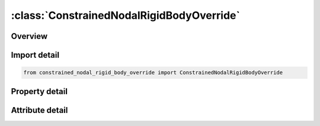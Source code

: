 





:class:`ConstrainedNodalRigidBodyOverride`
==========================================


.. py:class:: constrained_nodal_rigid_body_override.ConstrainedNodalRigidBodyOverride(**kwargs)

   Bases: :py:obj:`ansys.dyna.core.lib.keyword_base.KeywordBase`


   
   DYNA CONSTRAINED_NODAL_RIGID_BODY_OVERRIDE keyword
















   ..
       !! processed by numpydoc !!


.. py:currentmodule:: ConstrainedNodalRigidBodyOverride

Overview
--------

.. tab-set::




   .. tab-item:: Properties

      .. list-table::
          :header-rows: 0
          :widths: auto

          * - :py:attr:`~pid`
            - Get or set the Part ID of the nodal rigid body.
          * - :py:attr:`~cid`
            - Get or set the Coordinate system ID for output of data in local system, see *DEFINE_COORDINATE_OPTION. Only necessary if no local system is defined below.
          * - :py:attr:`~nsid`
            - Get or set the Node set ID, see *SET_NODE. This nodal set defines the rigid body.If NSID=0, then NSID=PID, i.e., the node set ID and the part ID are assumed to be identical.
          * - :py:attr:`~pnode`
            - Get or set the An optional, possibly massless, nodal point located at the mass center of the nodal rigid body. The initial nodal coordinates will be reset if necessary to ensure that they lie at the mass center. In the output files, the coordinates, accelerations, velocites, and displacements of this node will coorespond to the mass center of the nodal rigid body. If CID is defined, the velocities and accelerations of PNODE will be output in the local system in the D3PLOT and D3THDT files unless PNODE is specified as a negative number in which case the global system is used.
          * - :py:attr:`~iprt`
            - Get or set the Print flag.  For nodal rigid bodies the following values apply:
          * - :py:attr:`~drflag`
            - Get or set the Displacement release flag for all nodes except the first node in the definition.
          * - :py:attr:`~rrflag`
            - Get or set the Rotation release flag for all nodes except the first node in the definition.
          * - :py:attr:`~icnt`
            - Get or set the Flag for contact synchronization:
          * - :py:attr:`~ibag`
            - Get or set the Flag for control volume airbag synchronization:
          * - :py:attr:`~ipsm`
            - Get or set the Flag for prescribed-motion synchronization:
          * - :py:attr:`~title`
            - Get or set the Additional title line


   .. tab-item:: Attributes

      .. list-table::
          :header-rows: 0
          :widths: auto

          * - :py:attr:`~keyword`
            - 
          * - :py:attr:`~subkeyword`
            - 
          * - :py:attr:`~option_specs`
            - Get the card format type.






Import detail
-------------

.. code-block:: python

    from constrained_nodal_rigid_body_override import ConstrainedNodalRigidBodyOverride

Property detail
---------------

.. py:property:: pid
   :type: Optional[int]


   
   Get or set the Part ID of the nodal rigid body.
















   ..
       !! processed by numpydoc !!

.. py:property:: cid
   :type: Optional[int]


   
   Get or set the Coordinate system ID for output of data in local system, see *DEFINE_COORDINATE_OPTION. Only necessary if no local system is defined below.
















   ..
       !! processed by numpydoc !!

.. py:property:: nsid
   :type: Optional[int]


   
   Get or set the Node set ID, see *SET_NODE. This nodal set defines the rigid body.If NSID=0, then NSID=PID, i.e., the node set ID and the part ID are assumed to be identical.
















   ..
       !! processed by numpydoc !!

.. py:property:: pnode
   :type: int


   
   Get or set the An optional, possibly massless, nodal point located at the mass center of the nodal rigid body. The initial nodal coordinates will be reset if necessary to ensure that they lie at the mass center. In the output files, the coordinates, accelerations, velocites, and displacements of this node will coorespond to the mass center of the nodal rigid body. If CID is defined, the velocities and accelerations of PNODE will be output in the local system in the D3PLOT and D3THDT files unless PNODE is specified as a negative number in which case the global system is used.
















   ..
       !! processed by numpydoc !!

.. py:property:: iprt
   :type: int


   
   Get or set the Print flag.  For nodal rigid bodies the following values apply:
   EQ.1:   Write data into rbdout.
   EQ.2 : Do not write data into rbdout.
   Except for in the case of two - noded rigid bodies, IPRT(if 0 or unset) defaults to the value of IPRTF in* CONTROL_OUTPUT.For two - noded rigid bodies, printing is suppressed(IPRT = 2) unless IPRT is set to 1.  This is to avoid excessively large rbdout files when the model contains many two - noded welds.
















   ..
       !! processed by numpydoc !!

.. py:property:: drflag
   :type: int


   
   Get or set the Displacement release flag for all nodes except the first node in the definition.
   EQ.-7: release x, y, and z displacement in global system,
   EQ.-6: release z and x displacement in global system,
   EQ.-5: release y and z displacement in global system,
   EQ.-4: release x and y displacement in global system,
   EQ.-3: release z displacement in global system,
   EQ.-2: release y displacement in global system,
   EQ.-1: release x displacement in global system,
   EQ. 0: off for rigid body behavior,
   EQ. 1: release x displacement in rigid body local system,
   EQ. 2: release y displacement in rigid body local system,
   EQ. 3: release z displacement in rigid body local system,
   EQ. 4: release x and y displacement in rigid body local system,
   EQ. 5: release y and z displacement in rigid body local system,
   EQ. 6: release z and x displacement in rigid body local system,
   EQ. 7: release x, y, and z displacement in rigid body local system
















   ..
       !! processed by numpydoc !!

.. py:property:: rrflag
   :type: int


   
   Get or set the Rotation release flag for all nodes except the first node in the definition.
   EQ.-7: release x, y, and z rotations in global system,
   EQ.-6: release z and x rotations in global system,
   EQ.-5: release y and z rotations in global system,
   EQ.-4: release x and y rotations in global system,
   EQ.-3: release z rotation in global system,
   EQ.-2: release y rotation in global system,
   EQ.-1: release x rotation in global system,
   EQ. 0: off for rigid body behavior,
   EQ. 1: release x rotation in rigid body local system,
   EQ. 2: release y rotation in rigid body local system,
   EQ. 3: release z rotation in rigid body local system,
   EQ. 4: release x and y rotations in rigid body local system,
   EQ. 5: release y and z rotations in rigid body local system,
   EQ. 6: release z and x rotations in rigid body local system,
   EQ. 7: release x, y, and z rotations in rigid body local system,
















   ..
       !! processed by numpydoc !!

.. py:property:: icnt
   :type: int


   
   Get or set the Flag for contact synchronization:
   EQ.0:   No synchronization,
   EQ.1 : Since there exists no contact when both slave and master sides belong to the same rigid body,
   setting ICNT = 1 will turn off / on all contact definitions of which the slave and master sides belong to
   the same nodal rigid body PID when PID is turned on / off by * SENSOR_CONTROL.
















   ..
       !! processed by numpydoc !!

.. py:property:: ibag
   :type: int


   
   Get or set the Flag for control volume airbag synchronization:
   EQ.0:   No synchronization,
   EQ.1 : Since airbag pressure will not change when all segments constituting the airbag belong to
   the same rigid body, setting IBAG = 1 will skip calculation of control volume airbags of
   which all the segments belong to the same nodal rigid body PID when PID is on.The airbag calculation will be resumed,
   with time offset to related airbag time - dependent curves, when PID is turned off by* SENSOR_CONTROL.
















   ..
       !! processed by numpydoc !!

.. py:property:: ipsm
   :type: int


   
   Get or set the Flag for prescribed-motion synchronization:
   EQ.0:   No synchronization,
   EQ.1 : Prescribed boundary conditions,* BOUNDARY_PRESCRIBED_MOTION, for PID will be turned off
   automatically when PID is turned off by* SENSOR_CONTROL.Prescribed boundary condition not for PIDand of
   which or all related nodes belong to PID will be turned off when PID is active to avoid boundary
   condition conflict.Those boundary conditions will be turned on, with time
   offset to related time - dependent curves, when PID is turned off by* SENSOR_CONTROL.
   EQ.2 : Same as IPSM = 1, however, without time offset when those boundary conditions not for PID are turned on..
















   ..
       !! processed by numpydoc !!

.. py:property:: title
   :type: Optional[str]


   
   Get or set the Additional title line
















   ..
       !! processed by numpydoc !!



Attribute detail
----------------

.. py:attribute:: keyword
   :value: 'CONSTRAINED'


.. py:attribute:: subkeyword
   :value: 'NODAL_RIGID_BODY_OVERRIDE'


.. py:attribute:: option_specs

   
   Get the card format type.
















   ..
       !! processed by numpydoc !!






